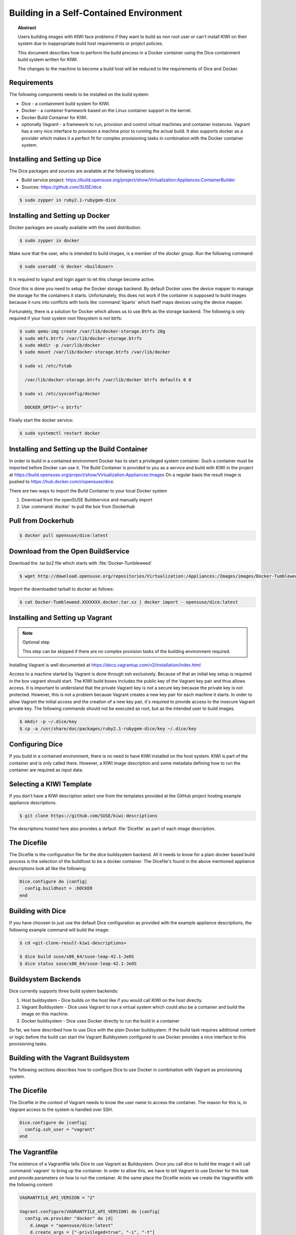 Building in a Self-Contained Environment
========================================

.. topic:: Abstract

   Users building images with KIWI face problems if they want
   to build as non root user or can't install KIWI on their
   system due to inappropriate build host requirements or
   project policies.

   This document describes how to perform the build process in
   a Docker container using the Dice containment build system
   written for KIWI.

   The changes to the machine to become a build host will
   be reduced to the requirements of Dice and Docker.

Requirements
------------

The following components needs to be installed on the build system:

* Dice - a containment build system for KIWI.

* Docker - a container framework based on the Linux
  container support in the kernel.

* Docker Build Container for KIWI.

* optionally Vagrant - a framework to run, provision and control
  virtual machines and container instances. Vagrant has a very nice
  interface to provision a machine prior to running the actual build.
  It also supports docker as a provider which makes it a perfect fit
  for complex provisioning tasks in combination with the Docker
  container system.

Installing and Setting up Dice
------------------------------

The Dice packages and sources are available at the following locations:

* Build service project: https://build.opensuse.org/project/show/Virtualization:Appliances:ContainerBuilder
* Sources: https://github.com/SUSE/dice

.. code:: bash

    $ sudo zypper in ruby2.1-rubygem-dice

Installing and Setting up Docker
--------------------------------

Docker packages are usually available with the used distribution.

.. code:: bash

    $ sudo zypper in docker

Make sure that the user, who is intended to build images, is a member
of the `docker` group. Run the following command:

.. code:: bash

    $ sudo useradd -G docker <builduser>

It is required to logout and login again to let this change
become active.

Once this is done you need to setup the Docker storage backend.
By default Docker uses the device mapper to manage the storage for
the containers it starts. Unfortunately, this does not work if the
container is supposed to build images because it runs into conflicts
with tools like :command:`kpartx` which itself maps devices using
the device mapper.

Fortunately, there is a solution for Docker which allows us to use
Btrfs as the storage backend. The following is only required if your
host system root filesystem is not btrfs:

.. code:: bash

    $ sudo qemu-img create /var/lib/docker-storage.btrfs 20g
    $ sudo mkfs.btrfs /var/lib/docker-storage.btrfs
    $ sudo mkdir -p /var/lib/docker
    $ sudo mount /var/lib/docker-storage.btrfs /var/lib/docker

    $ sudo vi /etc/fstab

      /var/lib/docker-storage.btrfs /var/lib/docker btrfs defaults 0 0

    $ sudo vi /etc/sysconfig/docker

      DOCKER_OPTS="-s btrfs"

Finally start the docker service:

.. code:: bash

    $ sudo systemctl restart docker

Installing and Setting up the Build Container
----------------------------------------------

In order to build in a contained environment Docker has to start a
privileged system container. Such a container must be imported before
Docker can use it. The Build Container is provided to you as a
service and build with KIWI in the project
at https://build.opensuse.org/project/show/Virtualization:Appliances:Images
On a regular basis the result image is pushed
to https://hub.docker.com/r/opensuse/dice.

There are two ways to import the Build Container to your local Docker system

1. Download from the openSUSE Buildservice and manually import
2. Use :command:`docker` to pull the box from Dockerhub

Pull from Dockerhub
-------------------

.. code:: bash

    $ docker pull opensuse/dice:latest

Download from the Open BuildService
-----------------------------------

Download the .tar.bz2 file which starts with :file:`Docker-Tumbleweed`

.. code:: bash

    $ wget http://download.opensuse.org/repositories/Virtualization:/Appliances:/Images/images/Docker-Tumbleweed.XXXXXXX.docker.tar.xz

Import the downloaded tarball to docker as follows:

.. code:: bash

    $ cat Docker-Tumbleweed.XXXXXXX.docker.tar.xz | docker import - opensuse/dice:latest


Installing and Setting up Vagrant
---------------------------------

.. note:: Optional step

    This step can be skipped if there are no complex provision tasks
    of the building environment required.

Installing Vagrant is well documented at
https://docs.vagrantup.com/v2/installation/index.html

Access to a machine started by Vagrant is done through ssh exclusively.
Because of that an initial key setup is required in the box vagrant should
start. The KIWI build boxes includes the public key of the Vagrant
key pair and thus allows access. It is important to understand that the
private Vagrant key is not a secure key because the private key is not
protected. However, this is not a problem because Vagrant creates a new
key pair for each machine it starts. In order to allow Vagrant the initial
access and the creation of a new key pair, it's required to provide access
to the insecure Vagrant private key. The following commands should not be
executed as root, but as the intended user to build images.

.. code:: bash

    $ mkdir -p ~/.dice/key
    $ cp -a /usr/share/doc/packages/ruby2.1-rubygem-dice/key ~/.dice/key


Configuring Dice
----------------

If you build in a contained environment, there is no need to have KIWI
installed on the host system. KIWI is part of the container and is only
called there. However, a KIWI image description and some metadata
defining how to run the container are required as input data.

Selecting a KIWI Template
-------------------------

If you don't have a KIWI description select one from the templates
provided at the GitHub project hosting example appliance descriptions.

.. code:: bash

    $ git clone https://github.com/SUSE/kiwi-descriptions

The descriptions hosted here also provides a default :file:`Dicefile`
as part of each image description.

The Dicefile
------------

The Dicefile is the configuration file for the dice buildsystem backend.
All it needs to know for a plain docker based build process is the
selection of the buildhost to be a docker container. The Dicefile's
found in the above mentioned appliance descriptions look all like the
following:

.. code:: ruby

    Dice.configure do |config|
      config.buildhost = :DOCKER
    end

Building with Dice
------------------

If you have choosen to just use the default Dice configuration as
provided with the example appliance descriptions, the following example
command will build the image:

.. code:: bash

    $ cd <git-clone-result-kiwi-descriptions>

    $ dice build suse/x86_64/suse-leap-42.1-JeOS
    $ dice status suse/x86_64/suse-leap-42.1-JeOS


Buildsystem Backends
--------------------

Dice currently supports three build system backends:

1. Host buildsystem - Dice builds on the host like if you would call
   KIWI on the host directly.

2. Vagrant Buildsystem - Dice uses Vagrant to run a virtual system which
   could also be a container and build the image on this machine.

3. Docker buildsystem - Dice uses Docker directly to run the build in
   a container

So far, we have described how to use Dice with the plain Docker
buildsystem. If the build task requires additional content or logic
before the build can start the Vagrant Buildsystem configured to use
Docker provides a nice interface to this provisioning tasks.

Building with the Vagrant Buildsystem
-------------------------------------

The following sections describes how to configure Dice to use Docker in
combination with Vagrant as provisioning system.

The Dicefile
------------

The Dicefile in the context of Vagrant needs to know the user name to
access the container. The reason for this is, in Vagrant access to the
system is handled over SSH.

.. code:: ruby

    Dice.configure do |config|
      config.ssh_user = "vagrant"
    end

The Vagrantfile
---------------

The existence of a Vagrantfile tells Dice to use Vagrant as Buildsystem.
Once you call dice to build the image it will call :command:`vagrant` to
bring up the container. In order to allow this, we have to tell Vagrant
to use Docker for this task and provide parameters on how to run the
container. At the same place the Dicefile exists we create the Vagrantfile
with the following content:

.. code:: ruby

    VAGRANTFILE_API_VERSION = "2"

    Vagrant.configure(VAGRANTFILE_API_VERSION) do |config|
      config.vm.provider "docker" do |d|
        d.image = "opensuse/dice:latest"
        d.create_args = ["-privileged=true", "-i", "-t"]
        # start the sshd in foreground to keep the container in running state
        d.cmd = ["/usr/sbin/sshd", "-D"]
        d.has_ssh = true
      end
    end

After these changes a :command:`dice build` command will make use
of the Vagrant build system and offers a nice way to provision
the Docker container instances prior to the actual KIWI build process.
